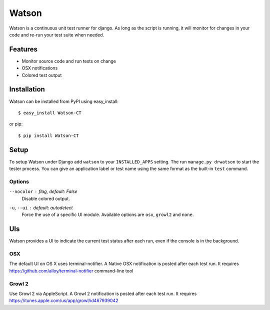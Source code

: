 Watson
======

Watson is a continuous unit test runner for django. As long as the script is running, it will monitor for changes in your code and re-run your test suite when needed.

Features
--------

* Monitor source code and run tests on change
* OSX notifications
* Colored test output

Installation
------------

Watson can be installed from PyPI using easy_install::
    
    $ easy_install Watson-CT
    
or pip::
    
    $ pip install Watson-CT

Setup
-----

To setup Watson under Django add ``watson`` to your ``INSTALLED_APPS`` setting.
The run ``manage.py drwatson`` to start the tester process. You can give an
application label or test name using the same format as the built-in ``test``
command.

Options
~~~~~~~

``--nocolor`` : *flag, default: False*
    Disable colored output.

``-u``, ``--ui`` : *default: autodetect*
    Force the use of a specific UI module. Available options are ``osx``, ``growl2`` and ``none``.


UIs
---

Watson provides a UI to indicate the current test status after each run, even
if the console is in the background.

OSX
~~~

The default UI on OS X uses terminal-notifier. A Native OSX notification is
posted after each test run. It requires https://github.com/alloy/terminal-notifier command-line tool

Growl 2
~~~~~~~

Use Growl 2 via AppleScript. A Growl 2 notification is
posted after each test run. It requires https://itunes.apple.com/us/app/growl/id467939042
